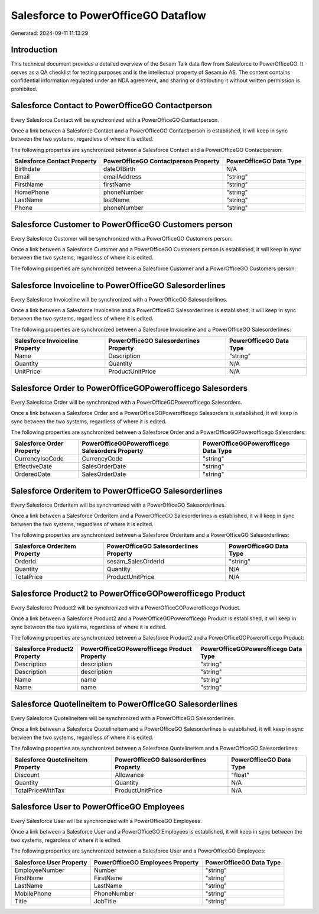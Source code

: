 ====================================
Salesforce to PowerOfficeGO Dataflow
====================================

Generated: 2024-09-11 11:13:29

Introduction
------------

This technical document provides a detailed overview of the Sesam Talk data flow from Salesforce to PowerOfficeGO. It serves as a QA checklist for testing purposes and is the intellectual property of Sesam.io AS. The content contains confidential information regulated under an NDA agreement, and sharing or distributing it without written permission is prohibited.

Salesforce Contact to PowerOfficeGO Contactperson
-------------------------------------------------
Every Salesforce Contact will be synchronized with a PowerOfficeGO Contactperson.

Once a link between a Salesforce Contact and a PowerOfficeGO Contactperson is established, it will keep in sync between the two systems, regardless of where it is edited.

The following properties are synchronized between a Salesforce Contact and a PowerOfficeGO Contactperson:

.. list-table::
   :header-rows: 1

   * - Salesforce Contact Property
     - PowerOfficeGO Contactperson Property
     - PowerOfficeGO Data Type
   * - Birthdate
     - dateOfBirth
     - N/A
   * - Email
     - emailAddress
     - "string"
   * - FirstName
     - firstName
     - "string"
   * - HomePhone
     - phoneNumber
     - "string"
   * - LastName
     - lastName
     - "string"
   * - Phone
     - phoneNumber
     - "string"


Salesforce Customer to PowerOfficeGO Customers person
-----------------------------------------------------
Every Salesforce Customer will be synchronized with a PowerOfficeGO Customers person.

Once a link between a Salesforce Customer and a PowerOfficeGO Customers person is established, it will keep in sync between the two systems, regardless of where it is edited.

The following properties are synchronized between a Salesforce Customer and a PowerOfficeGO Customers person:

.. list-table::
   :header-rows: 1

   * - Salesforce Customer Property
     - PowerOfficeGO Customers person Property
     - PowerOfficeGO Data Type


Salesforce Invoiceline to PowerOfficeGO Salesorderlines
-------------------------------------------------------
Every Salesforce Invoiceline will be synchronized with a PowerOfficeGO Salesorderlines.

Once a link between a Salesforce Invoiceline and a PowerOfficeGO Salesorderlines is established, it will keep in sync between the two systems, regardless of where it is edited.

The following properties are synchronized between a Salesforce Invoiceline and a PowerOfficeGO Salesorderlines:

.. list-table::
   :header-rows: 1

   * - Salesforce Invoiceline Property
     - PowerOfficeGO Salesorderlines Property
     - PowerOfficeGO Data Type
   * - Name
     - Description
     - "string"
   * - Quantity
     - Quantity
     - N/A
   * - UnitPrice
     - ProductUnitPrice
     - N/A


Salesforce Order to PowerOfficeGOPowerofficego Salesorders
----------------------------------------------------------
Every Salesforce Order will be synchronized with a PowerOfficeGOPowerofficego Salesorders.

Once a link between a Salesforce Order and a PowerOfficeGOPowerofficego Salesorders is established, it will keep in sync between the two systems, regardless of where it is edited.

The following properties are synchronized between a Salesforce Order and a PowerOfficeGOPowerofficego Salesorders:

.. list-table::
   :header-rows: 1

   * - Salesforce Order Property
     - PowerOfficeGOPowerofficego Salesorders Property
     - PowerOfficeGOPowerofficego Data Type
   * - CurrencyIsoCode
     - CurrencyCode
     - "string"
   * - EffectiveDate
     - SalesOrderDate
     - "string"
   * - OrderedDate
     - SalesOrderDate
     - "string"


Salesforce Orderitem to PowerOfficeGO Salesorderlines
-----------------------------------------------------
Every Salesforce Orderitem will be synchronized with a PowerOfficeGO Salesorderlines.

Once a link between a Salesforce Orderitem and a PowerOfficeGO Salesorderlines is established, it will keep in sync between the two systems, regardless of where it is edited.

The following properties are synchronized between a Salesforce Orderitem and a PowerOfficeGO Salesorderlines:

.. list-table::
   :header-rows: 1

   * - Salesforce Orderitem Property
     - PowerOfficeGO Salesorderlines Property
     - PowerOfficeGO Data Type
   * - OrderId
     - sesam_SalesOrderId
     - "string"
   * - Quantity
     - Quantity
     - N/A
   * - TotalPrice
     - ProductUnitPrice
     - N/A


Salesforce Product2 to PowerOfficeGOPowerofficego Product
---------------------------------------------------------
Every Salesforce Product2 will be synchronized with a PowerOfficeGOPowerofficego Product.

Once a link between a Salesforce Product2 and a PowerOfficeGOPowerofficego Product is established, it will keep in sync between the two systems, regardless of where it is edited.

The following properties are synchronized between a Salesforce Product2 and a PowerOfficeGOPowerofficego Product:

.. list-table::
   :header-rows: 1

   * - Salesforce Product2 Property
     - PowerOfficeGOPowerofficego Product Property
     - PowerOfficeGOPowerofficego Data Type
   * - Description
     - description
     - "string"
   * - Description	
     - description
     - "string"
   * - Name
     - name
     - "string"
   * - Name	
     - name
     - "string"


Salesforce Quotelineitem to PowerOfficeGO Salesorderlines
---------------------------------------------------------
Every Salesforce Quotelineitem will be synchronized with a PowerOfficeGO Salesorderlines.

Once a link between a Salesforce Quotelineitem and a PowerOfficeGO Salesorderlines is established, it will keep in sync between the two systems, regardless of where it is edited.

The following properties are synchronized between a Salesforce Quotelineitem and a PowerOfficeGO Salesorderlines:

.. list-table::
   :header-rows: 1

   * - Salesforce Quotelineitem Property
     - PowerOfficeGO Salesorderlines Property
     - PowerOfficeGO Data Type
   * - Discount
     - Allowance
     - "float"
   * - Quantity
     - Quantity
     - N/A
   * - TotalPriceWithTax
     - ProductUnitPrice
     - N/A


Salesforce User to PowerOfficeGO Employees
------------------------------------------
Every Salesforce User will be synchronized with a PowerOfficeGO Employees.

Once a link between a Salesforce User and a PowerOfficeGO Employees is established, it will keep in sync between the two systems, regardless of where it is edited.

The following properties are synchronized between a Salesforce User and a PowerOfficeGO Employees:

.. list-table::
   :header-rows: 1

   * - Salesforce User Property
     - PowerOfficeGO Employees Property
     - PowerOfficeGO Data Type
   * - EmployeeNumber
     - Number
     - "string"
   * - FirstName
     - FirstName
     - "string"
   * - LastName
     - LastName
     - "string"
   * - MobilePhone
     - PhoneNumber
     - "string"
   * - Title
     - JobTitle
     - "string"

